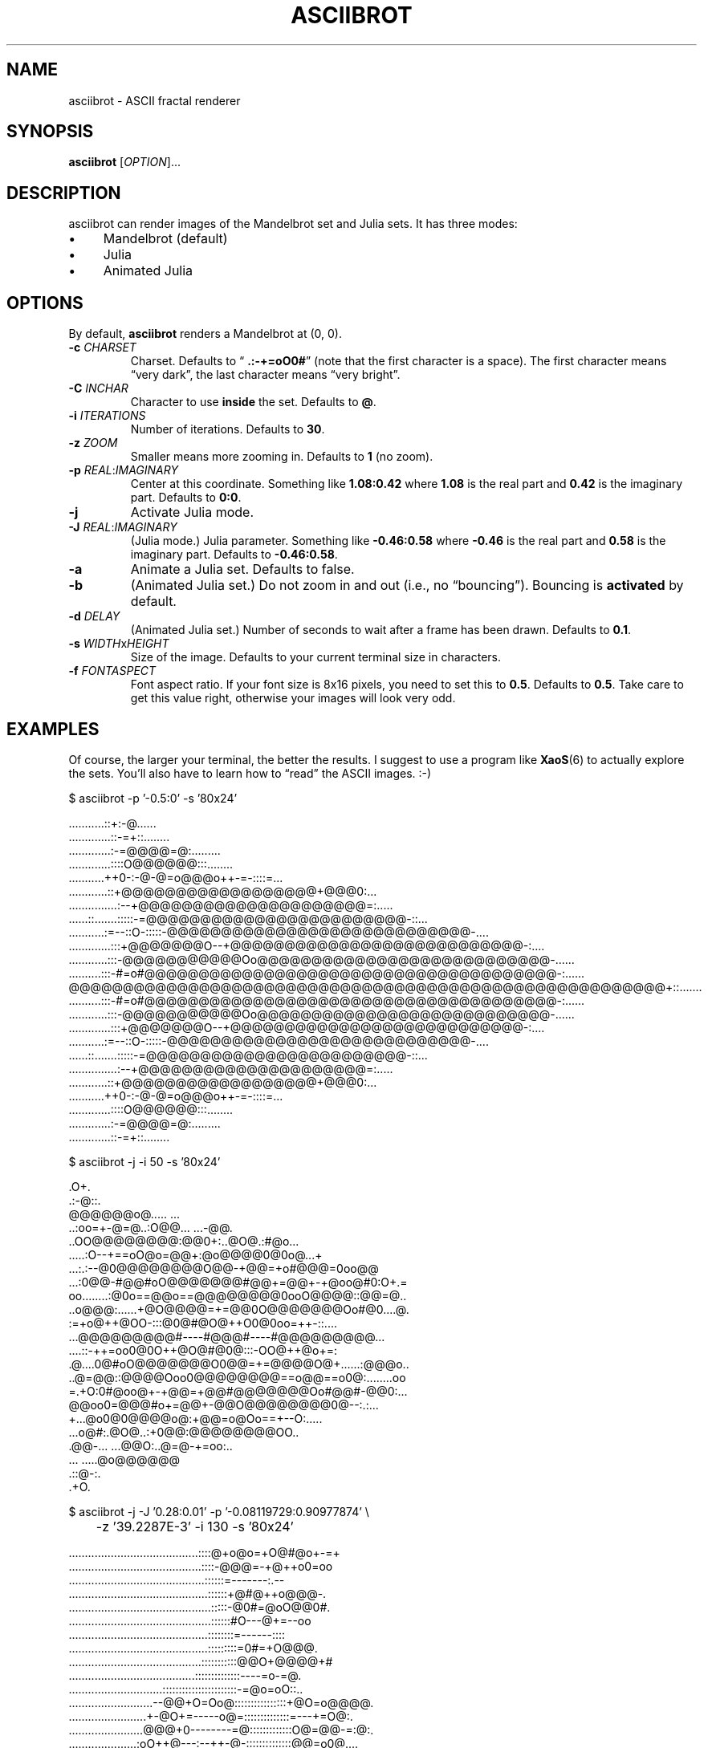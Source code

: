 .TH ASCIIBROT 6 "June 2013" "asciibrot" "ASCII fractal renderer"
.SH NAME
asciibrot \- ASCII fractal renderer
.SH SYNOPSIS
\fBasciibrot\fP [\fIOPTION\fP]...
.SH DESCRIPTION
asciibrot can render images of the Mandelbrot set and Julia sets. It has
three modes:
.P
.IP \(bu 4
Mandelbrot (default)
.IP \(bu 4
Julia
.IP \(bu 4
Animated Julia
.SH OPTIONS
By default, \fBasciibrot\fP renders a Mandelbrot at (0, 0).
.TP
\fB\-c\fP \fICHARSET\fP
Charset. Defaults to \(lq\fB .:-+=oO0#\fP\(rq (note that the first
character is a space). The first character means \(lqvery dark\(rq, the
last character means \(lqvery bright\(rq.
.TP
\fB\-C\fP \fIINCHAR\fP
Character to use \fBinside\fP the set. Defaults to \fB@\fP.
.TP
\fB\-i\fP \fIITERATIONS\fP
Number of iterations. Defaults to \fB30\fP.
.TP
\fB\-z\fP \fIZOOM\fP
Smaller means more zooming in. Defaults to \fB1\fP (no zoom).
.TP
\fB\-p\fP \fIREAL\fP:\fIIMAGINARY\fP
Center at this coordinate. Something like \fB1.08:0.42\fP where
\fB1.08\fP is the real part and \fB0.42\fP is the imaginary part.
Defaults to \fB0:0\fP.
.TP
\fB\-j\fP
Activate Julia mode.
.TP
\fB\-J\fP \fIREAL\fP:\fIIMAGINARY\fP
(Julia mode.) Julia parameter. Something like \fB-0.46:0.58\fP where
\fB-0.46\fP is the real part and \fB0.58\fP is the imaginary part.
Defaults to \fB-0.46:0.58\fP.
.TP
\fB\-a\fP
Animate a Julia set. Defaults to false.
.TP
\fB\-b\fP
(Animated Julia set.) Do not zoom in and out (i.e., no
\(lqbouncing\(rq). Bouncing is \fBactivated\fP by default.
.TP
\fB\-d\fP \fIDELAY\fP
(Animated Julia set.) Number of seconds to wait after a frame has been
drawn. Defaults to \fB0.1\fP.
.TP
\fB\-s\fP \fIWIDTH\fPx\fIHEIGHT\fP
Size of the image. Defaults to your current terminal size in characters.
.TP
\fB\-f\fP \fIFONTASPECT\fP
Font aspect ratio. If your font size is 8x16 pixels, you need to set
this to \fB0.5\fP. Defaults to \fB0.5\fP. Take care to get this value
right, otherwise your images will look very odd.
.SH EXAMPLES
Of course, the larger your terminal, the better the results. I suggest
to use a program like \fBXaoS\fP(6) to actually explore the sets. You'll
also have to learn how to \(lqread\(rq the ASCII images. :-)
.P
\f(CW
.nf
\&$ asciibrot -p '-0.5:0' -s '80x24'

\&                                    ...........::+:-@......
\&                                 .............::-=+::........
\&                               .............:-=@@@@=@:.........
\&                             .............::::O@@@@@@:::........
\&                          ...........++0-:-@-@=o@@@o++-=-::::=...
\&                        ............::+@@@@@@@@@@@@@@@@@@+@@@0:...
\&                    ...............:--+@@@@@@@@@@@@@@@@@@@@@=:.....
\&               ......::.......:::::-=@@@@@@@@@@@@@@@@@@@@@@@@-::...
\&          ...........:=--::O-:::::-@@@@@@@@@@@@@@@@@@@@@@@@@@@@-....
\&       .............:::+@@@@@@@O--+@@@@@@@@@@@@@@@@@@@@@@@@@@@-:....
\&      ............:::-@@@@@@@@@@@Oo@@@@@@@@@@@@@@@@@@@@@@@@@@@-......
\&     ..........:::-#=o#@@@@@@@@@@@@@@@@@@@@@@@@@@@@@@@@@@@@@@-:......
\&    @@@@@@@@@@@@@@@@@@@@@@@@@@@@@@@@@@@@@@@@@@@@@@@@@@@@@@@+::.......
\&     ..........:::-#=o#@@@@@@@@@@@@@@@@@@@@@@@@@@@@@@@@@@@@@@-:......
\&      ............:::-@@@@@@@@@@@Oo@@@@@@@@@@@@@@@@@@@@@@@@@@@-......
\&       .............:::+@@@@@@@O--+@@@@@@@@@@@@@@@@@@@@@@@@@@@-:....
\&          ...........:=--::O-:::::-@@@@@@@@@@@@@@@@@@@@@@@@@@@@-....
\&               ......::.......:::::-=@@@@@@@@@@@@@@@@@@@@@@@@-::...
\&                    ...............:--+@@@@@@@@@@@@@@@@@@@@@=:.....
\&                        ............::+@@@@@@@@@@@@@@@@@@+@@@0:...
\&                          ...........++0-:-@-@=o@@@o++-=-::::=...
\&                             .............::::O@@@@@@:::........
\&                               .............:-=@@@@=@:.........
\&                                 .............::-=+::........

.fi
\fP
.P
\f(CW
.nf
\&$ asciibrot -j -i 50 -s '80x24'

\&                                         .O+.
\&                                        .:-@::.
\&                                      @@@@@@o@..... ...
\&                                      ..:oo=+-@=@..:O@@...  ...-@@.
\&                                      ..OO@@@@@@@@:@@0+:..@O@.:#@o...
\&                                    .....:O--+==oO@o=@@+:@o@@@@0@0o@...+
\&                                   ...:.:--@0@@@@@@@@O@@-+@@=+o#@@@=0oo@@
\&                                ...:0@@-#@@#oO@@@@@@@#@@+=@@+-+@oo@#0:O+.=
\&                        oo........:@0o==@@o==@@@@@@@@0ooO@@@@::@@=@..
\&                      ..o@@@:......+@O@@@@=+=@@0O@@@@@@@Oo#@0....@.
\&                      :=+o@++@OO-:::@0@#@O@++O0@0oo=++-::....
\&                     ...@@@@@@@@@#----#@@@#----#@@@@@@@@@...
\&                    ....::-++=oo0@0O++@O@#@0@:::-OO@++@o+=:
\&              .@....0@#oO@@@@@@@O0@@=+=@@@@O@+......:@@@o..
\&            ..@=@@::@@@@Ooo0@@@@@@@@==o@@==o0@:........oo
\&       =.+O:0#@oo@+-+@@=+@@#@@@@@@@Oo#@@#-@@0:...
\&        @@oo0=@@@#o+=@@+-@@O@@@@@@@@0@--:.:...
\&         +...@o0@0@@@@o@:+@@=o@Oo==+--O:.....
\&            ...o@#:.@O@..:+0@@:@@@@@@@@OO..
\&              .@@-...  ...@@O:..@=@-+=oo:..
\&                          ... .....@o@@@@@@
\&                                  .::@-:.
\&                                    .+O.

.fi
\fP
.P
\f(CW
.nf
\&$ asciibrot -j -J '0.28:0.01' -p '-0.08119729:0.90977874' \\
\&	-z '39.2287E-3' -i 130 -s '80x24'

\&........................................::::@+o@o=+O@#@o+-=+
\&.........................................::::-@@@=-+@++o0=oo
\&..........................................::::::=-------:.--
\&...........................................::::::+@#@++o@@@-.
\&............................................:::::-@0#=@oO@@0#.
\&............................................::::::#O---@+=--oo
\&...........................................::::::::=------::::
\&...........................................:::::::::=0#=+O@@@.
\&.........................................:::::::::::@@O+@@@@+#
\&.......................................::::::::::::::----=o-=@.
\&.............................:::::::::::::::::::::::-=@o=oO::..
\&..........................--@@+O=Oo@::::::::::::::::+@O=o@@@@.
\&........................+-@O+=-----o@=::::::::::::::=---+=O@:.
\&.......................@@@+0--------=@:::::::::::::O@=@@-=:@:.
\&.....................:oO++@---:--++-@-::::::::::::::@@=o0@....
\&......................@0o@#-::::::-@::::::::::::::@@--+=oo-...
\&.....................@+O++--::::::::::::::::::::::@@@=-::+@...
\&.....................@@@oOo-::::::::::::::::::::o--@O@@@.....
\&......................-:0++0O::::::::::::::::::@O@@+#o==.....
\&......................:O0#0o++--:::::::::::@@0--0oO@::-......
\&.........................::@=o=O++@0#@-@@+-+==@+@o@o.........
\&.........................@==@@0++@=@#++==@+=@@@::@=..........
\&.............................::-o@@o-0=@@-:@=0:..............
\&...............................=@-.::o+@O.@#.................
.fi
\fP
.SH BUGS
\fBasciibrot\fP has only been tested in an XTerm and a Linux VT.
.P
If you find a bug, I'd happy to hear about it. Either use the bug
tracker at \fIhttps://github.com/vain/asciibrot\fP or send an e-mail to
\fIpcode@uninformativ.de\fP. If that doesn't work, then you should find
up to date contact information at \fIhttp://uninformativ.de\fP or
\fIgopher://uninformativ.de\fP.
.SH LICENSE
\fBasciibrot\fP is released as \(lqPIZZA-WARE\(rq. See the accompanying
\fILICENSE\fP file.
.SH AUTHORS
\fBasciibrot\fP and this man page were written by Peter Hofmann.
.SH "SEE ALSO"
.BR XaoS (6)

